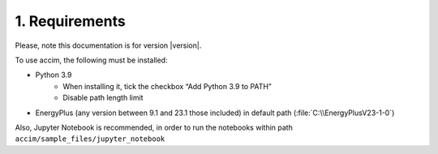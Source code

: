 1. Requirements
===============

Please, note this documentation is for version |version|.

To use accim, the following must be installed:

* Python 3.9
    * When installing it, tick the checkbox “Add Python 3.9 to PATH”
    * Disable path length limit
* EnergyPlus (any version between 9.1 and 23.1 those included) in default path (:file:`C:\\EnergyPlusV23-1-0`)

Also, Jupyter Notebook is recommended, in order to run the notebooks
within path ``accim/sample_files/jupyter_notebook``
